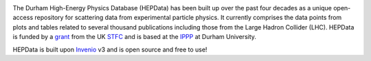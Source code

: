 
.. image:: https://github.com/HEPData/hepdata/workflows/Continuous%20Integration/badge.svg?branch=master
   :target: https://github.com/HEPData/hepdata/actions?query=branch%3Amaster
   :alt: GitHub Actions Build Status

.. image:: https://coveralls.io/repos/github/HEPData/hepdata/badge.svg?branch=master
   :target: https://coveralls.io/github/HEPData/hepdata?branch=master
   :alt: Coveralls Status

.. image:: https://img.shields.io/github/license/HEPData/hepdata.svg
   :target: https://github.com/HEPData/hepdata/blob/master/LICENSE
   :alt: License

.. image:: https://img.shields.io/docker/image-size/hepdata/hepdata/latest
   :target: https://hub.docker.com/r/hepdata/hepdata/tags
   :alt: Docker Image Size

.. image:: https://img.shields.io/github/issues/hepdata/hepdata.svg?maxAge=2592000
   :target: https://github.com/HEPData/hepdata/issues
   :alt: GitHub Issues

.. image:: https://readthedocs.org/projects/hepdata/badge/?version=latest
   :target: http://hepdata.readthedocs.io/en/latest/?badge=latest
   :alt: Documentation Status

The Durham High-Energy Physics Database (HEPData) has been built up over the past four decades as a unique open-access
repository for scattering data from experimental particle physics. It currently comprises the data points from plots and
tables related to several thousand publications including those from the Large Hadron Collider (LHC). HEPData is funded
by a `grant <https://gtr.ukri.org/projects?ref=ST/S000720/1>`_ from the UK `STFC <https://stfc.ukri.org/>`_ and is
based at the `IPPP <http://www.ippp.dur.ac.uk/>`_ at Durham University.

HEPData is built upon `Invenio <https://inveniosoftware.org/>`_ v3 and is open source and free to use!
